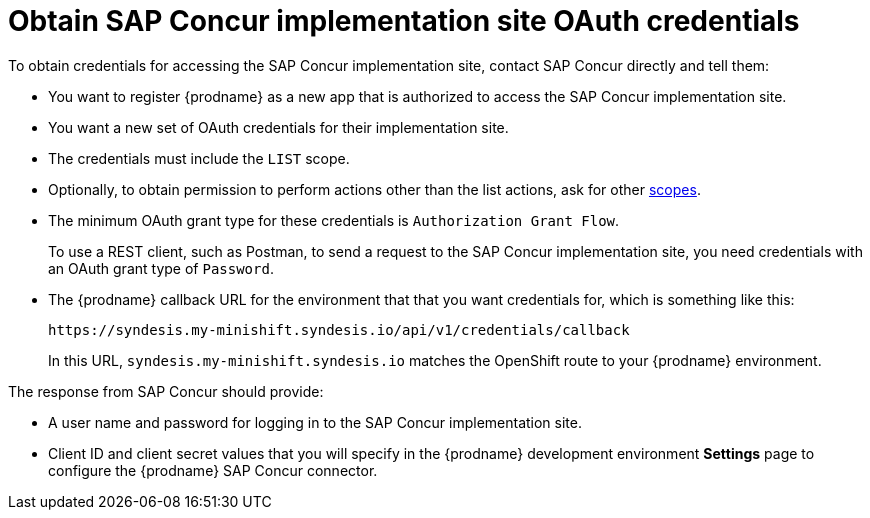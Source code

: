 [id='obtain-implementation-site-credentials']
= Obtain SAP Concur implementation site OAuth credentials

To obtain credentials for accessing the SAP Concur implementation site, 
contact SAP Concur directly and tell them:

* You want to register {prodname} as a new app that is authorized to
access the SAP Concur implementation site.
* You want a new set of OAuth credentials for their implementation site. 
* The credentials must include the `LIST` scope. 
* Optionally, to obtain permission to perform actions other than
the list actions, ask for other 
https://developer.concur.com/api-reference/authentication/scopes.html[scopes]. 
* The minimum OAuth grant type for these credentials is 
`Authorization Grant Flow`.
+
To use a REST client, such as Postman, to send a request to
the SAP Concur implementation site, you need credentials with  
an OAuth grant type of `Password`.

* The {prodname} callback URL for the environment that that you
want credentials for, which is something like this:
+
`\https://syndesis.my-minishift.syndesis.io/api/v1/credentials/callback`
+
In this URL, `syndesis.my-minishift.syndesis.io` matches the OpenShift
route to your {prodname} environment.

The response from SAP Concur should provide: 

* A user name and password for logging in to the SAP Concur implementation
site. 
* Client ID and client secret values that you will specify in the
{prodname} development environment *Settings* page to configure the 
{prodname} SAP Concur connector.
